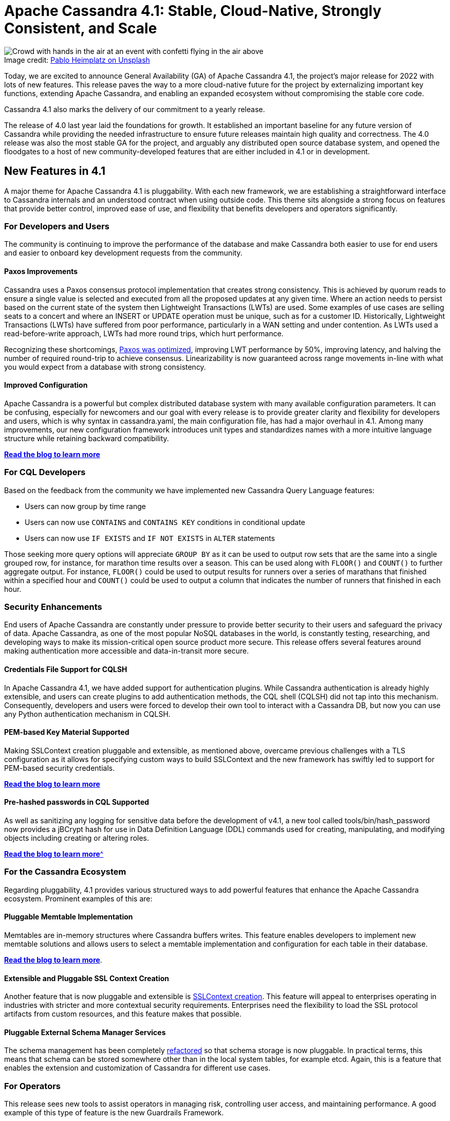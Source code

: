 = Apache Cassandra 4.1: Stable, Cloud-Native, Strongly Consistent, and Scale
:page-layout: single-post
:page-role: blog-post
:page-post-date: Nov ##, 2022
:page-post-author: Cassandra Community
:description: Apache Cassandra 4.1 released

:!figure-caption:

.Image credit: https://unsplash.com/@pabloheimplatz[Pablo Heimplatz on Unsplash^]
image::blog/Apache-Cassandra-4.1-Stable-Cloud-Native-Strongly-Consistent-and-Scale-unsplash-pablo-heimplatz.jpg[Crowd with hands in the air at an event with confetti flying in the air above]

Today, we are excited to announce General Availability (GA) of Apache Cassandra 4.1, the project's major release for 2022 with lots of new features. This release paves the way to a more cloud-native future for the project by externalizing important key functions, extending Apache Cassandra, and enabling an expanded ecosystem without compromising the stable core code.

Cassandra 4.1 also marks the delivery of our commitment to a yearly release.

The release of 4.0 last year laid the foundations for growth. It established an important baseline for any future version of Cassandra while providing the needed infrastructure to ensure future releases maintain high quality and correctness. The 4.0 release was also the most stable GA for the project, and arguably any distributed open source database system, and opened the floodgates to a host of new community-developed features that are either included in 4.1 or in development.

== New Features in 4.1 

A major theme for Apache Cassandra 4.1 is pluggability. With each new framework, we are establishing a straightforward interface to Cassandra internals and an understood contract when using outside code. This theme sits alongside a strong focus on features that provide better control, improved ease of use, and flexibility that benefits developers and operators significantly.

=== For Developers and Users

The community is continuing to improve the performance of the database and make Cassandra both easier to use for end users and easier to onboard key development requests from the community.

==== Paxos Improvements

Cassandra uses a Paxos consensus protocol implementation that creates strong consistency. This is achieved by quorum reads to ensure a single value is selected and executed from all the proposed updates at any given time. Where an action needs to persist based on the current state of the system then Lightweight Transactions (LWTs) are used. Some examples of use cases are selling seats to a concert and where an INSERT or UPDATE operation must be unique, such as for a customer ID. Historically, Lightweight Transactions (LWTs) have suffered from poor performance, particularly in a WAN setting and under contention. As LWTs used a read-before-write approach, LWTs had more round trips, which hurt performance. 

Recognizing these shortcomings, https://cwiki.apache.org/confluence/x/54cjCw[Paxos was optimized^], improving LWT performance by 50%, improving latency, and halving the number of required round-trip to achieve consensus. Linearizability is now guaranteed across range movements in-line with what you would expect from a database with strong consistency.

==== Improved Configuration

Apache Cassandra is a powerful but complex distributed database system with many available configuration parameters. It can be confusing, especially for newcomers and our goal with every release is to provide greater clarity and flexibility for developers and users, which is why syntax in cassandra.yaml, the main configuration file, has had a major overhaul in 4.1. Among many improvements, our new configuration framework introduces unit types and standardizes names with a more intuitive language structure while retaining backward compatibility.

xref:blog/Apache-Cassandra-4.1-Configuration-Standardization.adoc[*Read the blog to learn more*]

=== For CQL Developers

Based on the feedback from the community we have implemented new Cassandra Query Language features:

* Users can now group by time range
* Users can now use `CONTAINS` and `CONTAINS KEY` conditions in conditional update
* Users can now use `IF EXISTS` and `IF NOT EXISTS` in `ALTER` statements

Those seeking more query options will appreciate `GROUP BY` as it can be used to output row sets that are the same into a single grouped row, for instance, for marathon time results over a season. This can be used along with `FLOOR()` and `COUNT()` to further aggregate output. For instance, `FLOOR()` could be used to output results for runners over a series of marathans that finished within a specified hour and `COUNT()` could be used to output a column that indicates the number of runners that finished in each hour.

=== Security Enhancements

End users of Apache Cassandra are constantly under pressure to provide better security to their users and safeguard the privacy of data. Apache Cassandra, as one of the most popular NoSQL databases in the world, is constantly testing, researching, and developing ways to make its mission-critical open source product more secure. This release offers several features around making authentication more accessible and data-in-transit more secure.

==== Credentials File Support for CQLSH

In Apache Cassandra 4.1, we have added support for authentication plugins. While Cassandra authentication is already highly extensible, and users can create plugins to add authentication methods, the CQL shell (CQLSH) did not tap into this mechanism. Consequently, developers and users were forced to develop their own tool to interact with a Cassandra DB, but now you can use any Python authentication mechanism in CQLSH.

==== PEM-based Key Material Supported

Making SSLContext creation pluggable and extensible, as mentioned above, overcame previous challenges with a TLS configuration as it allows for specifying custom ways to build SSLContext and the new framework has swiftly led to support for PEM-based security credentials.

xref:blog/Tightening-Security-for-Apache-Cassandra-Part-3.adoc[*Read the blog to learn more*]

==== Pre-hashed passwords in CQL Supported

As well as sanitizing any logging for sensitive data before the development of v4.1, a new tool called tools/bin/hash_password now provides a jBCrypt hash for use in Data Definition Language (DDL) commands used for creating, manipulating, and modifying objects including creating or altering roles.

xref:blog/Apache-Cassandra-4.1-Features-Client-side-Password-Hashing.adoc[*Read the blog to learn more*^]

=== For the Cassandra Ecosystem
Regarding pluggability, 4.1 provides various structured ways to add powerful features that enhance the Apache Cassandra ecosystem. Prominent examples of this are:

==== Pluggable Memtable Implementation
Memtables are in-memory structures where Cassandra buffers writes. This feature enables developers to implement new memtable solutions and allows users to select a memtable implementation and configuration for each table in their database. 

xref:blog/Apache-Cassandra-4.1-Features-Pluggable-Memtable-Implementations.adoc[*Read the blog to learn more*].

==== Extensible and Pluggable SSL Context Creation

Another feature that is now pluggable and extensible is https://cwiki.apache.org/confluence/x/9YbOCg[SSLContext creation^]. This feature will appeal to enterprises operating in industries with stricter and more contextual security requirements. Enterprises need the flexibility to load the SSL protocol artifacts from custom resources, and this feature makes that possible.

==== Pluggable External Schema Manager Services

The schema management has been completely https://issues.apache.org/jira/browse/CASSANDRA-17044[refactored^] so that schema storage is now pluggable. In practical terms, this means that schema can be stored somewhere other than in the local system tables, for example etcd. Again, this is a feature that enables the extension and customization of Cassandra for different use cases.

=== For Operators

This release sees new tools to assist operators in managing risk, controlling user access, and maintaining performance. A good example of this type of feature is the new Guardrails Framework.

==== Guardrails Framework

The Guardrails Framework enforces soft and hard limits system-wide, disables certain features, and disallows specific values. The framework exists to help operators avoid particular configuration and usage pitfalls that can degrade the performance and availability of an Apache Cassandra cluster when taken to scale. As well as activating available guardrails, developers can use the framework to create their own guardrails. 

xref:blog/Apache-Cassandra-4.1-Features-Guardrails-Framework.adoc[*Read the blog to learn more*].

==== Partition DenyListing

On a similar theme, the Partition Denylisting tool gives operators new controls to reduce the impact of overloaded partitions. While the community continues to strengthen and widen the tracks on which data models run (for example, previously, we added support for large partitions on SSTable 3.0 format), DenyListing is a quick solution to a recognized situation for operators. The tool will protect performance on other partitions that would be adversely affected by a large, problematic partition.

xref:blog/Apache-Cassandra-4.1-Denylisting-Partitions.adoc[*Read the blog to learn more*].

==== SSTable Identifiers

As well as introducing the ability to monitor top partitions by size/tombstones and improving nodetool, backup and restore, we've introduced new SSTable identifiers, which is a naming pattern for files and data directories that are located and organized in SSTables. As each SSTable on any node will have a globally unique identifier, we expect this will eliminate some problems with manual backups.

xref:blog/Apache-Cassandra-4.1-New-SSTable-Identifiers.adoc[*Read the blog to learn more*]

=== Validating with Advanced Simulations

The community validated the new, improved Paxos implementation with its new https://cwiki.apache.org/confluence/x/LY7OCg[Cluster and Code Simulator^] which is capable of simulating hundreds of thousands of clusters and millions of queries to assert linearizability. Cassandra's new Simulator can completely control the database and fully control JVM thread scheduling, lock acquisition, and time in the new burn suite. These simulations can be launched in the cloud to validate Paxos at a massive scale or on a laptop, with total deterministic reproducibility. This feature could be used to test other systems or even to test Cassandra with a user application against it, but it is currently a project tool for developers.

== The Future

Many of 4.1's features establish frameworks that the community is now building on and creating exciting new features: The Code and Cluster Simulator is at the heart of helping the project develop a new Paxos protocol called https://cwiki.apache.org/confluence/download/attachments/188744725/Accord.pdf[Accord^] which will reduce linearizable reads/writes to a single round trip. Accord will be a ground-breaking development for the database industry at large enabling multi-partition https://cwiki.apache.org/confluence/x/FQRACw[general-purpose transactions^] in Cassandra. Elsewhere, the memtable implementation ushers in support for https://issues.apache.org/jira/browse/CASSANDRA-17240[Trie-based memtable support (CASSANDRA-17240)^] which will offer significant improvements to both performance and garbage collection overheads. Collectively, this level of community momentum is pushing Apache Cassandra ever forward toward a more cloud-native future.

We encourage you to join us on this journey by subscribing to the mailing lists, introducing yourself on our ASF Slack, and following us on social media—all the details are available https://cassandra.apache.org/_/community.html[here^].